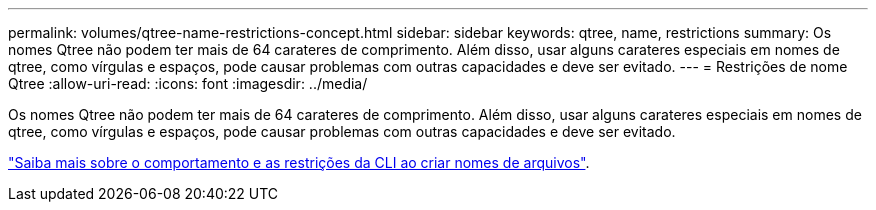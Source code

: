 ---
permalink: volumes/qtree-name-restrictions-concept.html 
sidebar: sidebar 
keywords: qtree, name, restrictions 
summary: Os nomes Qtree não podem ter mais de 64 carateres de comprimento. Além disso, usar alguns carateres especiais em nomes de qtree, como vírgulas e espaços, pode causar problemas com outras capacidades e deve ser evitado. 
---
= Restrições de nome Qtree
:allow-uri-read: 
:icons: font
:imagesdir: ../media/


[role="lead"]
Os nomes Qtree não podem ter mais de 64 carateres de comprimento. Além disso, usar alguns carateres especiais em nomes de qtree, como vírgulas e espaços, pode causar problemas com outras capacidades e deve ser evitado.

link:../system-admin/methods-specifying-queries-concept.html["Saiba mais sobre o comportamento e as restrições da CLI ao criar nomes de arquivos"].
